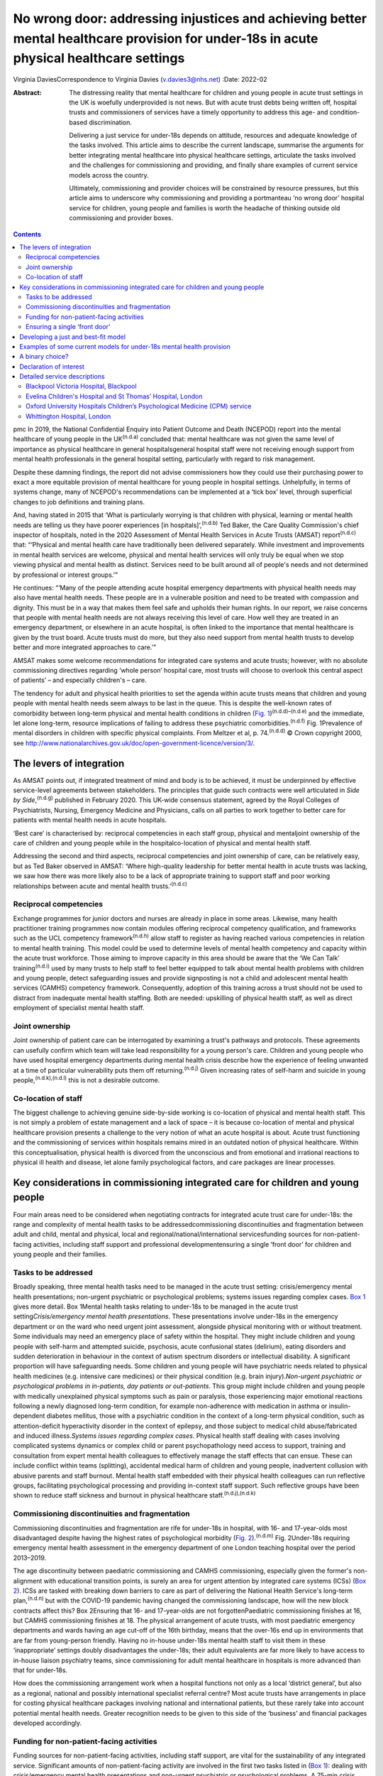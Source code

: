 =========================================================================================================================================
No wrong door: addressing injustices and achieving better mental healthcare provision for under-18s in acute physical healthcare settings
=========================================================================================================================================

Virginia DaviesCorrespondence to Virginia Davies (v.davies3@nhs.net)
:Date: 2022-02

:Abstract:
   The distressing reality that mental healthcare for children and young
   people in acute trust settings in the UK is woefully underprovided is
   not news. But with acute trust debts being written off, hospital
   trusts and commissioners of services have a timely opportunity to
   address this age- and condition-based discrimination.

   Delivering a just service for under-18s depends on attitude,
   resources and adequate knowledge of the tasks involved. This article
   aims to describe the current landscape, summarise the arguments for
   better integrating mental healthcare into physical healthcare
   settings, articulate the tasks involved and the challenges for
   commissioning and providing, and finally share examples of current
   service models across the country.

   Ultimately, commissioning and provider choices will be constrained by
   resource pressures, but this article aims to underscore why
   commissioning and providing a portmanteau ‘no wrong door’ hospital
   service for children, young people and families is worth the headache
   of thinking outside old commissioning and provider boxes.


.. contents::
   :depth: 3
..

pmc
In 2019, the National Confidential Enquiry into Patient Outcome and
Death (NCEPOD) report into the mental healthcare of young people in the
UK\ :sup:`(n.d.a)` concluded that: mental healthcare was not given the
same level of importance as physical healthcare in general
hospitalsgeneral hospital staff were not receiving enough support from
mental health professionals in the general hospital setting,
particularly with regard to risk management.

Despite these damning findings, the report did not advise commissioners
how they could use their purchasing power to exact a more equitable
provision of mental healthcare for young people in hospital settings.
Unhelpfully, in terms of systems change, many of NCEPOD's
recommendations can be implemented at a ‘tick box’ level, through
superficial changes to job definitions and training plans.

And, having stated in 2015 that ‘What is particularly worrying is that
children with physical, learning or mental health needs are telling us
they have poorer experiences [in hospitals]’,\ :sup:`(n.d.b)` Ted Baker,
the Care Quality Commission's chief inspector of hospitals, noted in the
2020 Assessment of Mental Health Services in Acute Trusts (AMSAT)
report\ :sup:`(n.d.c)` that: “‘Physical and mental health care have
traditionally been delivered separately. While investment and
improvements in mental health services are welcome, physical and mental
health services will only truly be equal when we stop viewing physical
and mental health as distinct. Services need to be built around all of
people's needs and not determined by professional or interest groups.’”

He continues: “‘Many of the people attending acute hospital emergency
departments with physical health needs may also have mental health
needs. These people are in a vulnerable position and need to be treated
with compassion and dignity. This must be in a way that makes them feel
safe and upholds their human rights. In our report, we raise concerns
that people with mental health needs are not always receiving this level
of care. How well they are treated in an emergency department, or
elsewhere in an acute hospital, is often linked to the importance that
mental healthcare is given by the trust board. Acute trusts must do
more, but they also need support from mental health trusts to develop
better and more integrated approaches to care.’”

AMSAT makes some welcome recommendations for integrated care systems and
acute trusts; however, with no absolute commissioning directives
regarding ‘whole person’ hospital care, most trusts will choose to
overlook this central aspect of patients’ – and especially children's –
care.

The tendency for adult and physical health priorities to set the agenda
within acute trusts means that children and young people with mental
health needs seem always to be last in the queue. This is despite the
well-known rates of comorbidity between long-term physical and mental
health conditions in children (`Fig.
1 <#fig01>`__)\ :sup:`(n.d.d)–(n.d.e)` and the immediate, let alone
long-term, resource implications of failing to address these psychiatric
comorbidities.\ :sup:`(n.d.f)` Fig. 1Prevalence of mental disorders in
children with specific physical complaints. From Meltzer et al, p.
74.\ :sup:`(n.d.d)` © Crown copyright 2000, see
http://www.nationalarchives.gov.uk/doc/open-government-licence/version/3/.

.. _S001:

The levers of integration
=========================

As AMSAT points out, if integrated treatment of mind and body is to be
achieved, it must be underpinned by effective service-level agreements
between stakeholders. The principles that guide such contracts were well
articulated in *Side by Side*,\ :sup:`(n.d.g)` published in February
2020. This UK-wide consensus statement, agreed by the Royal Colleges of
Psychiatrists, Nursing, Emergency Medicine and Physicians, calls on all
parties to work together to better care for patients with mental health
needs in acute hospitals.

‘Best care’ is characterised by: reciprocal competencies in each staff
group, physical and mentaljoint ownership of the care of children and
young people while in the hospitalco-location of physical and mental
health staff.

Addressing the second and third aspects, reciprocal competencies and
joint ownership of care, can be relatively easy, but as Ted Baker
observed in AMSAT: ‘Where high-quality leadership for better mental
health in acute trusts was lacking, we saw how there was more likely
also to be a lack of appropriate training to support staff and poor
working relationships between acute and mental health
trusts.’\ :sup:`(n.d.c)`

.. _S001-S2001:

Reciprocal competencies
-----------------------

Exchange programmes for junior doctors and nurses are already in place
in some areas. Likewise, many health practitioner training programmes
now contain modules offering reciprocal competency qualification, and
frameworks such as the UCL competency framework\ :sup:`(n.d.h)` allow
staff to register as having reached various competencies in relation to
mental health training. This model could be used to determine levels of
mental health competency and capacity within the acute trust workforce.
Those aiming to improve capacity in this area should be aware that the
‘We Can Talk’ training\ :sup:`(n.d.i)` used by many trusts to help staff
to feel better equipped to talk about mental health problems with
children and young people, detect safeguarding issues and provide
signposting is not a child and adolescent mental health services (CAMHS)
competency framework. Consequently, adoption of this training across a
trust should not be used to distract from inadequate mental health
staffing. Both are needed: upskilling of physical health staff, as well
as direct employment of specialist mental health staff.

.. _S001-S2002:

Joint ownership
---------------

Joint ownership of patient care can be interrogated by examining a
trust's pathways and protocols. These agreements can usefully confirm
which team will take lead responsibility for a young person's care.
Children and young people who have used hospital emergency departments
during mental health crisis describe how the experience of feeling
unwanted at a time of particular vulnerability puts them off
returning.\ :sup:`(n.d.j)` Given increasing rates of self-harm and
suicide in young people,\ :sup:`(n.d.k),(n.d.l)` this is not a desirable
outcome.

.. _S001-S2003:

Co-location of staff
--------------------

The biggest challenge to achieving genuine side-by-side working is
co-location of physical and mental health staff. This is not simply a
problem of estate management and a lack of space – it is because
co-location of mental and physical healthcare provision presents a
challenge to the very notion of what an acute hospital is about. Acute
trust functioning and the commissioning of services within hospitals
remains mired in an outdated notion of physical healthcare. Within this
conceptualisation, physical health is divorced from the unconscious and
from emotional and irrational reactions to physical ill health and
disease, let alone family psychological factors, and care packages are
linear processes.

.. _S002:

Key considerations in commissioning integrated care for children and young people
=================================================================================

Four main areas need to be considered when negotiating contracts for
integrated acute trust care for under-18s: the range and complexity of
mental health tasks to be addressedcommissioning discontinuities and
fragmentation between adult and child, mental and physical, local and
regional/national/international servicesfunding sources for
non-patient-facing activities, including staff support and professional
developmentensuring a single ‘front door’ for children and young people
and their families.

.. _S002-S2001:

Tasks to be addressed
---------------------

Broadly speaking, three mental health tasks need to be managed in the
acute trust setting: crisis/emergency mental health presentations;
non-urgent psychiatric or psychological problems; systems issues
regarding complex cases. `Box 1 <#box1>`__ gives more detail. Box
1Mental health tasks relating to under-18s to be managed in the acute
trust setting\ *Crisis/emergency mental health presentations*. These
presentations involve under-18s in the emergency department or on the
ward who need urgent joint assessment, alongside physical monitoring
with or without treatment. Some individuals may need an emergency place
of safety within the hospital. They might include children and young
people with self-harm and attempted suicide, psychosis, acute
confusional states (delirium), eating disorders and sudden deterioration
in behaviour in the context of autism spectrum disorders or intellectual
disability. A significant proportion will have safeguarding needs. Some
children and young people will have psychiatric needs related to
physical health medicines (e.g. intensive care medicines) or their
physical condition (e.g. brain injury).\ *Non-urgent psychiatric or
psychological problems in in-patients, day patients or out-patients*.
This group might include children and young people with medically
unexplained physical symptoms such as pain or paralysis, those
experiencing major emotional reactions following a newly diagnosed
long-term condition, for example non-adherence with medication in asthma
or insulin-dependent diabetes mellitus, those with a psychiatric
condition in the context of a long-term physical condition, such as
attention-deficit hyperactivity disorder in the context of epilepsy, and
those subject to medical child abuse/fabricated and induced
illness.\ *Systems issues regarding complex cases*. Physical health
staff dealing with cases involving complicated systems dynamics or
complex child or parent psychopathology need access to support, training
and consultation from expert mental health colleagues to effectively
manage the staff effects that can ensue. These can include conflict
within teams (splitting), accidental medical harm of children and young
people, inadvertent collusion with abusive parents and staff burnout.
Mental health staff embedded with their physical health colleagues can
run reflective groups, facilitating psychological processing and
providing in-context staff support. Such reflective groups have been
shown to reduce staff sickness and burnout in physical healthcare
staff.\ :sup:`(n.d.j),(n.d.k)`

.. _S002-S2002:

Commissioning discontinuities and fragmentation
-----------------------------------------------

Commissioning discontinuities and fragmentation are rife for under-18s
in hospital, with 16- and 17-year-olds most disadvantaged despite having
the highest rates of psychological morbidity (`Fig.
2 <#fig02>`__).\ :sup:`(n.d.m)` Fig. 2Under-18s requiring emergency
mental health assessment in the emergency department of one London
teaching hospital over the period 2013–2019.

The age discontinuity between paediatric commissioning and CAMHS
commissioning, especially given the former's non-alignment with
educational transition points, is surely an area for urgent attention by
integrated care systems (ICSs) (`Box 2 <#box2>`__). ICSs are tasked with
breaking down barriers to care as part of delivering the National Health
Service's long-term plan,\ :sup:`(n.d.n)` but with the COVID-19 pandemic
having changed the commissioning landscape, how will the new block
contracts affect this? Box 2Ensuring that 16- and 17-year-olds are not
forgottenPaediatric commissioning finishes at 16, but CAMHS
commissioning finishes at 18. The physical arrangement of acute trusts,
with most paediatric emergency departments and wards having an age
cut-off of the 16th birthday, means that the over-16s end up in
environments that are far from young-person friendly. Having no in-house
under-18s mental health staff to visit them in these ‘inappropriate’
settings doubly disadvantages the under-18s; their adult equivalents are
far more likely to have access to in-house liaison psychiatry teams,
since commissioning for adult mental healthcare in hospitals is more
advanced than that for under-18s.

How does the commissioning arrangement work when a hospital functions
not only as a local ‘district general’, but also as a regional, national
and possibly international specialist referral centre? Most acute trusts
have arrangements in place for costing physical healthcare packages
involving national and international patients, but these rarely take
into account potential mental health needs. Greater recognition needs to
be given to this side of the ‘business’ and financial packages developed
accordingly.

.. _S002-S2003:

Funding for non-patient-facing activities
-----------------------------------------

Funding sources for non-patient-facing activities, including staff
support, are vital for the sustainability of any integrated service.
Significant amounts of non-patient-facing activity are involved in the
first two tasks listed in (`Box 1 <#box1>`__): dealing with
crisis/emergency mental health presentations and non-urgent psychiatric
or psychological problems. A 75-min crisis consultation will often
require as much time again, often more, liaising not only with other
hospital and primary care staff, but also other agencies, especially
social care and education, as well as adult mental health if parental
mental illness is a factor. Emergency tariffs rarely cover the hours of
work involved or the numbers of mental health staff who may need to be
involved. Tariffs need to contain adequate funding for staff with
sufficient knowledge of child and adolescent mental health to complete
this important liaison work, and payment by results has often meant that
provider trusts end up running these services at a loss.

Mental health staff are also important for delivering staff support,
something that has become very obvious during the current COVID-19
pandemic. Plenty of evidence exists for the benefits on staff well-being
of reflective practice,\ :sup:`(n.d.o),(n.d.p)` but this is rarely
factored into commissioning agreements between acute providers and
commissioners.

.. _S002-S2004:

Ensuring a single ‘front door’
------------------------------

Finally, how does the commissioning arrangement ensure that children and
young people and their families are not having to visit multiple ‘front
doors’ and tell their story multiple times? Having on-site, integrated
mental health staff ensures not only that under-18s and their families
have an experience of one extended team caring for them, meaning that
any mental health professional coming to see them has a good sense of
their physical context and is already well-briefed on their possible
mental health difficulties, but, perhaps more importantly, that they can
access mental healthcare even if they come from a family or culture
where attending CAMHS or having mental health problems is difficult to
accept or act upon, and where a separate visit to a mental health clinic
simply will not happen.\ :sup:`(n.d.q)` Equally, if the young person's
family of origin is chaotic and/or their emotional and behavioural
presentations stem from neglect or abuse, the hospital provides a
one-stop shop. This offer is unlikely to be the case if commissioning
relies on in-reach from local CAMHS.

.. _S003:

Developing a just and best-fit model
====================================

Having reflected on how a local hospital service might deliver or not on
good care as articulated above, commissioners and providers planning to
establish or enhance integrated hospital care for under-18s within the
next commissioning cycle might want to consider the following. Is/will
the team be multidisciplinary (more common in paediatric
liaison/children's psychological medicine teams) or unidisciplinary (as
in crisis teams or paediatric psychology services)?Are/will the team
members be employed by the acute trust or by the mental health trust,
with honorary contracts with the acute trust? There are pros and cons to
each.Does/will the funding come via block contracts or activity-based,
condition-specific funding streams? The mental health needs of children
and young people are often inchoate and less amenable to being fitted
into diagnostic boxes or care bundles. Embedded staff, able to respond
to the queries of paediatric staff or the sudden call for help with a
child's behaviour or family's emotional response, are invariably more
useful than staff tied to specific conditions or workstreams.Who
does/will do the commissioning? Local children's mental health
commissioners are responsible for ensuring adequate 24/7 emergency
provision, but who will take on responsibility for in-patient,
day-patient and out-patient provision? Will this be agreed on a
cost-per-case basis with local children's mental health commissioners or
will the acute trust agree tariffs with local, regional and national
commissioners that include mental health activity? The latter is
certainly more sustainable in terms of paediatric mental health service
financial viability.Does/will the mental health service involve one team
or a multitude of different units within the hospital? In some
hospitals, the paediatric psychology service functions separately from
the paediatric mental health team (which may be called a paediatric
liaison team or children's psychological medicine team), and in some
hospitals, the paediatric psychologists are not joined in one service,
but are simply members of their condition-specific paediatric teams.

.. _S004:

Examples of some current models for under-18s mental health provision
=====================================================================

With these considerations in mind, commissioners and providers can
examine which of the following models is best for their acute trust/s.
Services at these example trusts are further outlined in the Appendix.
An acute trust-employed under-18s mental health service covering the
emergency department, wards and out-patients. The team delivers in-house
training, staff support and reflective practice. This model is followed
at the Whittington Hospital, London.A mental health trust-employed
emergency department psychiatric service (adult practitioners) and CAMHS
crisis team which sees under-18s emergency department presentations and
those admitted for less than 24 h. An acute trust-employed paediatric
(i.e. under-16s) mental health team sees all other cases, including
crisis admissions of more than 24 h. A paediatric mental health team
delivers in-house training, staff support and reflective practice. This
is the model at the John Radcliffe Hospital, Oxford.A mental health
trust-employed emergency department service, with an on-site under-18s
mental health team during normal working hours. An on-site mental health
team sees certain groups of in-patients and out-patients as part of
acute trust-funded, condition-specific service level agreements (e.g.
for Tourette syndrome), as well as ‘generic’ in-patients and
out-patients if funding is agreed on a cost-per-case basis by local
commissioners. There is a large acute trust-employed, condition-specific
paediatric psychology service, separate from the mental health team. A
paediatric psychology service delivers in-house training, staff support
and reflective practice. This model is followed at the Evelina
Children's Hospital and St Thomas’ Hospital, London.An acute
trust-employed under-25s out-of-hours mental health emergency team as
well as CAMHS in-reach during normal working hours. An acute
trust-employed community counselling service providing in-reach or
outpatient services for children on wards or out-patients, as well as
paediatric staff support. This model is followed at the Blackpool
Victoria Hospital, Blackpool.

.. _S005:

A binary choice?
================

In effect, commissioners and providers working within integrated care
systems have two broad choices when they consider mental health
provision for children, young people and families in acute trust
settings: an embedded, multidisciplinary children's psychological
medicine team, staffed by practitioners such as paediatric
psychologists, child and adolescent psychiatrists, child mental health
nurses, child psychotherapists, physical therapists and social workers,
all directly employed by the acute trust and working across all
settings;two separate mental health teams, one employed by the mental
health trust and seeing crisis/emergencies (uni- or multidisciplinary,
with nurses usually providing the unidisciplinary input) and one
employed by the acute trust seeing all other patients (uni- or
multidisciplinary, with psychologists usually providing the
unidisciplinary input).

In an ideal world, where team boundaries are minimised, the first model
is preferable. Such embedded services allow children, young people and
families access to timely mental healthcare, when and where they need
it, with staff versed in their physical health needs and without the
long waits that currently plague access to CAMHS. Clinical scenarios
involving acute behavioural disturbance on paediatric wards or the need
for urgent and ongoing psychiatric care for children and young people in
intensive/high-dependency care cannot wait around for funding requests
that take weeks to agree. Equally, children and young people with
disabling unexplained physical symptoms may not appear to mental health
commissioners to be ‘mental’ and legitimate recipients for funding (not
fitting usual CAMHS eligibility criteria), so then fall between posts.

It is hoped that this article gives commissioners and providers the
questions and framework to query current arrangements and to ask
themselves: Can children, young people and families in my integrated
care system expect a unified care offer when they walk through the front
door of our local acute trust/s?Will acute trust care costs be contained
by having timely mental, as well as physical, healthcare available to
the large cohort of under-18 in-patients and out-patients with long-term
conditions for whom we are responsible?Will under-18s under our care
genuinely find that there is no wrong door when they find themselves
requiring hospital care?

I thank both my reviewers for their helpful comments, as well as all
those who commented informally in the production of this document, in
particular Dr Peter Hindley, who prompted me to get on and write about
this area, and Dr Sebastian Kraemer for support with the early drafts.

**Virginia Davies**, MRCP, FRCPsych, MRCGP, is a consultant in
paediatric liaison in the paediatric mental health team at the
Whittington Hospital, London, UK, and chair of the Royal College of
Psychiatrists’ Paediatric Liaison Network.

This research received no specific grant from any funding agency,
commercial or not-for-profit sectors.

.. _nts3:

Declaration of interest
=======================

None.

.. _sec7-1-1:

Detailed service descriptions
=============================

.. _sec7-1-1-1:

Blackpool Victoria Hospital, Blackpool
--------------------------------------

The Child & Adolescent Support & Help Enhanced Response (CASHER) service
offers emergency assessment to young people under 25 from 5 pm–10 pm on
weekdays and from 10 am–10 pm on weekends and bank holidays. CASHER
provides support for young people 365 days a year. CASHER also provide
an on-call night time service via their dedicated number (07810 696565)
and will come into the hospital to see young people outside of their
usual working hours. Each shift is staffed by two mental health staff,
one CAMHS-trained and one not. Staff from local CAMHS opt into the
staffing rota, which is run by the hospital bank. This avoids any issues
with rota absence due to annual leave or sickness. CASHER also offer
weekend clinics and drop in sessions for those in crisis. Over 16s are
admitted to the adolescent unit or adult medical wards whenever
necessary.

CASHER also run an ‘Intensive Home Support’ service (CASHER RAIS) which
provides immediate support to young people who may have presented at
accident and emergency or are currently on waiting lists for other
services. CASHER RAIS ensures that young people are not left unsupported
at any stage during their care. CASHER has also adapted their face to
face REACH-OUT Groups that are held in the more deprived areas of
Blackpool, Fylde & Wyre by supporting online sessions via Zoom with
colleagues from Lancashire Children's Services as well as Attend
Anywhere for Blackpool Teaching Hospitals online sessions.

CASHER close links to local services including CAMHS and YoutherapY,
which are both run by the acute trust. YoutherapY, to which in- and
outpatients can be referred or can self-refer, has counsellors working
with paediatric staff and children, young people and families in the
hospital, as well as working in community sites.

.. _sec7-1-1-2:

Evelina Children's Hospital and St Thomas’ Hospital, London
-----------------------------------------------------------

South London and Maudsley NHS Foundation Trust's National and Specialist
Paediatric Liaison Service is a multidisciplinary team focusing on young
patients with comorbid medical and psychological conditions
(https://www.slam.nhs.uk/national-services/child-and-adolescent-services/paediatric-liaison/).

The team receives referrals from across the UK and internationally for
certain conditions and also provides assessment and treatment of
in-patients at the Evelina Children's Hospital and St Thomas’ Hospital.
The service comprises four consultant psychiatrists, a clinical nurse
specialist, a family therapist, a counselling psychologist and
specialist training doctors.

Staff are employed by the local mental health trust, with funding coming
from a mixture of sources, including portions of the local CAMHS block
contract, cost-per-case funding for in- and out-patient work from mental
health commissioners and acute hospital funding via service level
agreements related to particular conditions, such as tics and Tourette
syndrome.

.. _sec7-1-1-3:

Oxford University Hospitals Children’s Psychological Medicine (CPM) service
---------------------------------------------------------------------------

Oxford University Hospitals Children's Psychological Medicine (CPM)
service is primarily staffed by paediatric psychologists, with 2.2
whole-time equivalent child and adolescent psychiatrists. All staff are
employed by Oxford University Hospitals NHS Foundation Trust (OUH). OUH
has a large adult psychological medicine service, and the child and
adolescent psychiatrists are managed within this larger group of adult
psychiatrists. OUH's John Radcliffe Hospital is a trauma centre and it
receives children who have sustained complex trauma following suicide
attempts.

All CAMHS emergencies presenting to the emergency department are seen by
the emergency department psychiatry service, which is provided by the
local mental health trust. Any children needing in-patient care beyond
24 h, e.g. for medical treatment of an overdose, are then managed by
CPM. The adult psychological medicine consultants provide out-of-hours
Responsible Clinician cover for all children and young people detained
at OUH. The child and adolescent psychiatrists do not undertake any
out-of-hours work.

CPM and psychological medicine are funded by out-patient and in-patient
tariffs. Some work is funded using best practice tariffs, some by
service level agreements with specific teams and some is paid for by
monies coming in for medical student teaching. Oxford's Children's
Hospital also purchases generic CPM child and adolescent psychiatrist
input using money from their overall budget, charged by OUH to
commissioners. Any new service development has a small amount
immediately factored into the costings to cover CPM or psychological
medicine costs.

.. _sec7-1-1-4:

Whittington Hospital, London
----------------------------

Whittington Health NHS Trust's paediatric mental health team (PMHT) at
the Whittington Hospital, London, is staffed by psychiatry, nursing,
family therapy and psychotherapy (see
https://www.whittington.nhs.uk/default.asp?c=25315).

The service offers liaison input to the paediatric team, in-patients and
out-patients, and crisis assessments and management in Whittington
Hospital's emergency department and the paediatric ward. The service
also supports staff on neonatal intensive care.

The PMHT is part of acute paediatrics. The latter is commissioned within
the context of the national contract for acute hospital services. Since
the PMHT is not a commissioned service, it has to be funded out of the
paediatric budget. Whittington paediatrics have been commissioned under
Payment by Results for a number of years, with income generated from
attendances / admissions. However, this has changed as part of the Covid
finance / contracting arrangements and services are now paid for as a
block contract. The contract amount is fixed and based on historic
expenditure and demand trends.

.. container:: references csl-bib-body hanging-indent
   :name: refs

   .. container:: csl-entry
      :name: ref-ref1

      n.d.a.

   .. container:: csl-entry
      :name: ref-ref2

      n.d.b.

   .. container:: csl-entry
      :name: ref-ref3

      n.d.c.

   .. container:: csl-entry
      :name: ref-ref4

      n.d.d.

   .. container:: csl-entry
      :name: ref-ref7

      n.d.e.

   .. container:: csl-entry
      :name: ref-ref8

      n.d.f.

   .. container:: csl-entry
      :name: ref-ref9

      n.d.g.

   .. container:: csl-entry
      :name: ref-ref10

      n.d.h.

   .. container:: csl-entry
      :name: ref-ref11

      n.d.i.

   .. container:: csl-entry
      :name: ref-ref12

      n.d.j.

   .. container:: csl-entry
      :name: ref-ref13

      n.d.k.

   .. container:: csl-entry
      :name: ref-ref14

      n.d.l.

   .. container:: csl-entry
      :name: ref-ref15

      n.d.m.

   .. container:: csl-entry
      :name: ref-ref16

      n.d.n.

   .. container:: csl-entry
      :name: ref-ref17

      n.d.o.

   .. container:: csl-entry
      :name: ref-ref18

      n.d.p.

   .. container:: csl-entry
      :name: ref-ref19

      n.d.q.
